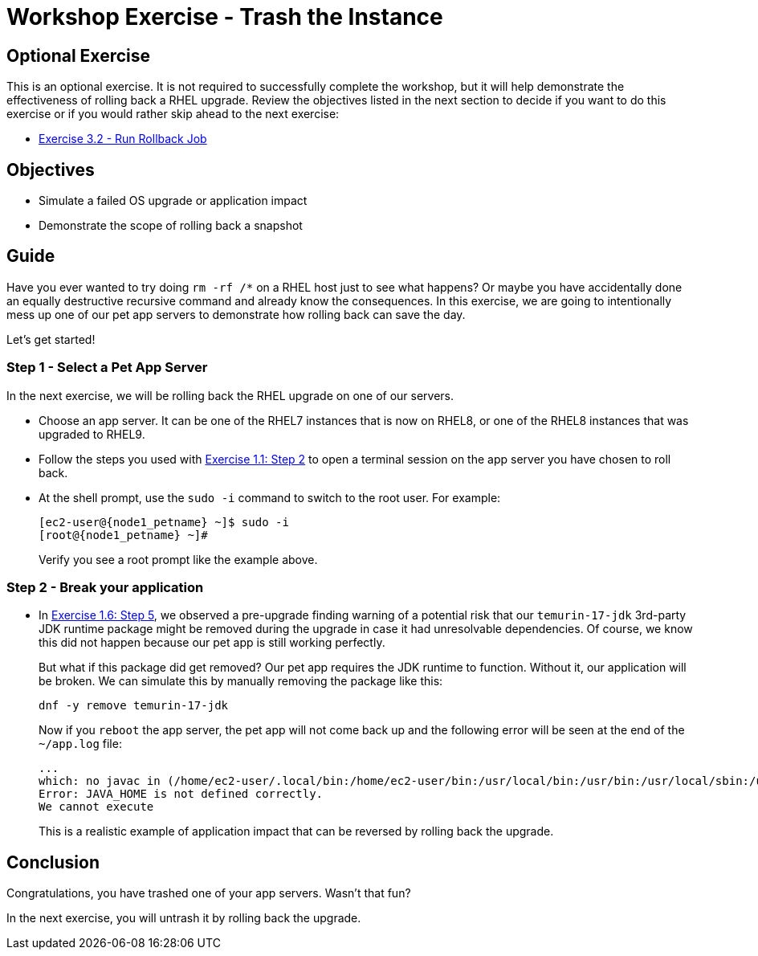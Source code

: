 = Workshop Exercise - Trash the Instance

== Optional Exercise

This is an optional exercise.
It is not required to successfully complete the workshop, but it will help demonstrate the effectiveness of rolling back a RHEL upgrade.
Review the objectives listed in the next section to decide if you want to do this exercise or if you would rather skip ahead to the next exercise:

* xref:3.2-rollback/README.adoc[Exercise 3.2 - Run Rollback Job]

== Objectives

* Simulate a failed OS upgrade or application impact
* Demonstrate the scope of rolling back a snapshot

== Guide

Have you ever wanted to try doing `rm -rf /*` on a RHEL host just to see what happens?
Or maybe you have accidentally done an equally destructive recursive command and already know the consequences.
In this exercise, we are going to intentionally mess up one of our pet app servers to demonstrate how rolling back can save the day.

Let's get started!

=== Step 1 - Select a Pet App Server

In the next exercise, we will be rolling back the RHEL upgrade on one of our servers.

* Choose an app server.
It can be one of the RHEL7 instances that is now on RHEL8, or one of the RHEL8 instances that was upgraded to RHEL9.
* Follow the steps you used with link:../1.1-setup/README.html#_step_2_using_the_terminal_session[Exercise 1.1: Step 2] to open a terminal session on the app server you have chosen to roll back.
* At the shell prompt, use the `sudo -i` command to switch to the root user.
For example:
+
[subs=attributes+]
----
[ec2-user@{node1_petname} ~]$ sudo -i
[root@{node1_petname} ~]#
----
+
Verify you see a root prompt like the example above.

=== Step 2 - Break your application

* In link:../1.6-my-pet-app/README.html#_step_5_run_another_pre_upgrade_report[Exercise 1.6: Step 5], we observed a pre-upgrade finding warning of a potential risk that our `temurin-17-jdk` 3rd-party JDK runtime package might be removed during the upgrade in case it had unresolvable dependencies.
Of course, we know this did not happen because our pet app is still working perfectly.
+
But what if this package did get removed?
Our pet app requires the JDK runtime to function.
Without it, our application will be broken.
We can simulate this by manually removing the package like this:
+
[%nowrap,source,bash,role=execute,subs=attributes+]
----
dnf -y remove temurin-17-jdk
----
+
Now if you `reboot` the app server, the pet app will not come back up and the following error will be seen at the end of the `~/app.log` file:
+
----
...
which: no javac in (/home/ec2-user/.local/bin:/home/ec2-user/bin:/usr/local/bin:/usr/bin:/usr/local/sbin:/usr/sbin)
Error: JAVA_HOME is not defined correctly.
We cannot execute
----
+
This is a realistic example of application impact that can be reversed by rolling back the upgrade.

== Conclusion

Congratulations, you have trashed one of your app servers.
Wasn't that fun?

In the next exercise, you will untrash it by rolling back the upgrade.
